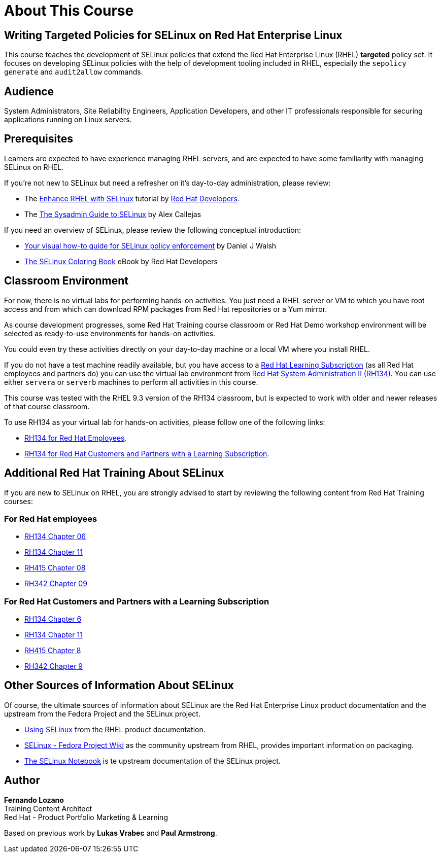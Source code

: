 = About This Course
:navtitle: Home

== Writing Targeted Policies for SELinux on Red Hat Enterprise Linux

This course teaches the development of SELinux policies that extend the Red Hat Enterprise Linux (RHEL) *targeted* policy set. It focuses on developing SELinux policies with the help of development tooling included in RHEL, especially the `sepolicy generate` and `audit2allow` commands.

== Audience

System Administrators, Site Reliability Engineers, Application Developers, and other IT professionals responsible for securing applications running on Linux servers.

== Prerequisites

Learners are expected to have experience managing RHEL servers, and are expected to have some familiarity with managing SELinux on RHEL.

If you're not new to SELinux but need a refresher on it's day-to-day administration, please review:

* The https://developers.redhat.com/courses/enhance-red-hat-enterprise-linux-selinux[Enhance RHEL with SELinux] tutorial by https://developers.redhat.com/learn[Red Hat Developers].
* The https://opensource.com/article/18/7/sysadmin-guide-selinux[The Sysadmin Guide to SELinux] by Alex Callejas

If you need an overview of SELinux, please review the following conceptual introduction:

* https://opensource.com/business/13/11/selinux-policy-guide[Your visual how-to guide for SELinux policy enforcement] by Daniel J Walsh
* https://developers.redhat.com/e-books/selinux-coloring-book[The SELinux Coloring Book] eBook by Red Hat Developers

== Classroom Environment

For now, there is no virtual labs for performing hands-on activities. You just need a RHEL server or VM to which you have root access and from which can download RPM packages from Red Hat repositories or a Yum mirror.

As course development progresses, some Red Hat Training course classroom or Red Hat Demo workshop environment will be selected as ready-to-use environments for hands-on activities.

You could even try these activities directly on your day-to-day machine or a local VM where you install RHEL.

If you do not have a test machine readily available, but you have access to a https://www.redhat.com/en/services/training/learning-subscription[Red Hat Learning Subscription] (as all Red Hat employees and partners do) you can use the virtual lab environment from https://www.redhat.com/en/services/training/rh134-red-hat-system-administration-ii[Red Hat System Administration II (RH134)]. You can use either `servera` or `serverb` machines to perform all activities in this course.

This course was tested with the RHEL 9.3 version of the RH134 classroom, but is expected to work with older and newer releases of that course classroom.

To use RH134 as your virtual lab for hands-on activities, please follow one of the following links:

* https://role.rhu.redhat.com/rol-rhu/app/courses/rh134-9.3/pages/pr01s02[RH134 for Red Hat Employees].
* https://rol.redhat.com/rol/app/courses/rh134-9.3/pages/pr01s02[RH134 for Red Hat Customers and Partners with a Learning Subscription].

== Additional Red Hat Training About SELinux

If you are new to SELinux on RHEL, you are strongly advised to start by reviewing the following content from Red Hat Training courses:

=== For Red Hat employees

* https://role.rhu.redhat.com/rol-rhu/app/courses/rh134-9.0/pages/ch06[RH134 Chapter 06]
* https://role.rhu.redhat.com/rol-rhu/app/courses/rh134-9.0/pages/ch11s03[RH134 Chapter 11] 
* https://role.rhu.redhat.com/rol-rhu/app/courses/rh415-9.2/pages/ch08[RH415 Chapter 08]
* https://role.rhu.redhat.com/rol-rhu/app/courses/rh342-8.4/pages/ch09[RH342 Chapter 09]

=== For Red Hat Customers and Partners with a Learning Subscription

* https://rol.redhat.com/rol/app/courses/rh134-9.0/pages/ch06[RH134 Chapter 6]
* https://rol.redhat.com/rol/app/courses/rh134-9.0/pages/ch11s03[RH134 Chapter 11]
* https://rol.redhat.com/rol/app/courses/rh415-9.2/pages/ch08[RH415 Chapter 8]
* https://rol.redhat.com/rol/app/courses/rh342-8.4/pages/ch09[RH342 Chapter 9]

== Other Sources of Information About SELinux

Of course, the ultimate sources of information about SELinux are the Red Hat Enterprise Linux product documentation and the upstream from the Fedora Project and the SELinux project.

* https://docs.redhat.com/en/documentation/red_hat_enterprise_linux/9/html-single/using_selinux/index[Using SELinux] from the RHEL product documentation.
* https://fedoraproject.org/wiki/SELinux[SELinux - Fedora Project Wiki] as the community upstream from RHEL, provides important information on packaging.
* https://github.com/SELinuxProject/selinux-notebook[The SELinux Notebook] is te upstream documentation of the SELinux project.

== Author

*Fernando Lozano* +
Training Content Architect +
Red Hat - Product Portfolio Marketing & Learning

Based on previous work by *Lukas Vrabec* and *Paul Armstrong*. 

//Special thanks to.. for...
